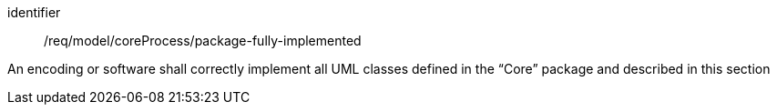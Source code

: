 [requirement,model=ogc]
====
[%metadata]
identifier:: /req/model/coreProcess/package-fully-implemented

An encoding or software shall correctly implement all UML classes defined in the “Core” package and described in this section
====
